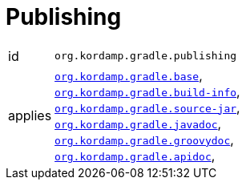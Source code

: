 
[[_org_kordamp_gradle_publishing]]
= Publishing

[horizontal]
id:: `org.kordamp.gradle.publishing`
applies:: `<<_org_kordamp_gradle_base,org.kordamp.gradle.base>>`, +
`<<_org_kordamp_gradle_buildinfo,org.kordamp.gradle.build-info>>`, +
`<<_org_kordamp_gradle_source,org.kordamp.gradle.source-jar>>`, +
`<<_org_kordamp_gradle_javadoc,org.kordamp.gradle.javadoc>>`, +
`<<_org_kordamp_gradle_groovydoc,org.kordamp.gradle.groovydoc>>`, +
`<<_org_kordamp_gradle_apidoc,org.kordamp.gradle.apidoc>>`, +

